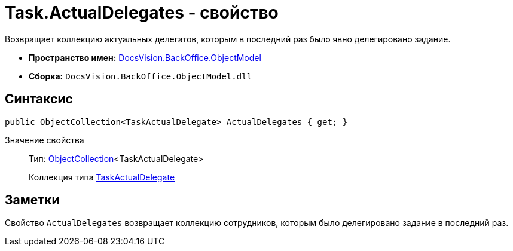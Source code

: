= Task.ActualDelegates - свойство

Возвращает коллекцию актуальных делегатов, которым в последний раз было явно делегировано задание.

* *Пространство имен:* xref:api/DocsVision/Platform/ObjectModel/ObjectModel_NS.adoc[DocsVision.BackOffice.ObjectModel]
* *Сборка:* `DocsVision.BackOffice.ObjectModel.dll`

== Синтаксис

[source,csharp]
----
public ObjectCollection<TaskActualDelegate> ActualDelegates { get; }
----

Значение свойства::
Тип: xref:api/DocsVision/Platform/ObjectModel/ObjectCollection_CL.adoc[ObjectCollection]<TaskActualDelegate>
+
Коллекция типа xref:api/DocsVision/BackOffice/ObjectModel/TaskActualDelegate_CL.adoc[TaskActualDelegate]

== Заметки

Свойство `ActualDelegates` возвращает коллекцию сотрудников, которым было делегировано задание в последний раз.
